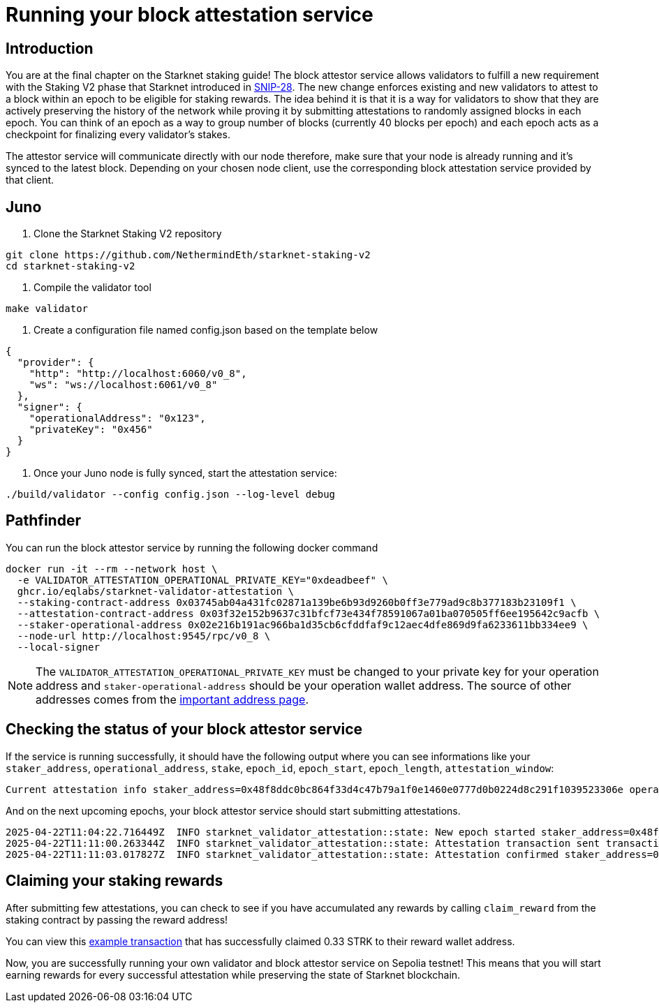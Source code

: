 [id="validator_guide_block_attestation"]
= Running your block attestation service

== Introduction
You are at the final chapter on the Starknet staking guide!  The block attestor service allows validators to fulfill a new requirement with the Staking V2 phase that Starknet introduced in https://community.starknet.io/t/snip-28-staking-v2-proposal/115250[SNIP-28^]. The new change enforces existing and new validators to attest to a block within an epoch to be eligible for staking rewards. The idea behind it is that it is a way for validators to show that they are actively preserving the history of the network while proving it by submitting attestations to randomly assigned blocks in each epoch. You can think of an epoch as a way to group number of blocks (currently 40 blocks per epoch) and each epoch acts as a checkpoint for finalizing every validator's stakes. 

The attestor service will communicate directly with our node therefore, make sure that your node is already running and it's synced to the latest block. Depending on your chosen node client, use the corresponding block attestation service provided by that client.

== Juno

1. Clone the Starknet Staking V2 repository

[source,terminal]
----
git clone https://github.com/NethermindEth/starknet-staking-v2
cd starknet-staking-v2
----

2. Compile the validator tool

[source,terminal]
----
make validator
----

3. Create a configuration file named config.json based on the template below

[source,terminal]
----
{
  "provider": {
    "http": "http://localhost:6060/v0_8",
    "ws": "ws://localhost:6061/v0_8"
  },
  "signer": {
    "operationalAddress": "0x123",
    "privateKey": "0x456"
  }
}
----

4. Once your Juno node is fully synced, start the attestation service:
[source,bash]
----
./build/validator --config config.json --log-level debug
----


== Pathfinder
You can run the block attestor service by running the following docker command

[source,terminal]
----
docker run -it --rm --network host \
  -e VALIDATOR_ATTESTATION_OPERATIONAL_PRIVATE_KEY="0xdeadbeef" \
  ghcr.io/eqlabs/starknet-validator-attestation \
  --staking-contract-address 0x03745ab04a431fc02871a139be6b93d9260b0ff3e779ad9c8b377183b23109f1 \
  --attestation-contract-address 0x03f32e152b9637c31bfcf73e434f78591067a01ba070505ff6ee195642c9acfb \
  --staker-operational-address 0x02e216b191ac966ba1d35cb6cfddfaf9c12aec4dfe869d9fa6233611bb334ee9 \
  --node-url http://localhost:9545/rpc/v0_8 \
  --local-signer
----

[NOTE]
====
The `VALIDATOR_ATTESTATION_OPERATIONAL_PRIVATE_KEY` must be changed to your private key for your operation address and `staker-operational-address` should be your operation wallet address. The source of other addresses comes from the https://docs.starknet.io/resources/chain-info/#staking[important address page^]. 
====

== Checking the status of your block attestor service

If the service is running successfully, it should have the following output where you can see informations like your `staker_address`, `operational_address`, `stake`, `epoch_id`, `epoch_start`, `epoch_length`, `attestation_window`:

[source,terminal]
----
Current attestation info staker_address=0x48f8ddc0bc864f33d4c47b79a1f0e1460e0777d0b0224d8c291f1039523306e operational_address=0x48f8ddc0bc864f33d4c47b79a1f0e1460e0777d0b0224d8c291f1039523306e stake=100000000000000000000 epoch_id=1201 epoch_start=712773 epoch_length=40 attestation_window=16
----

And on the next upcoming epochs, your block attestor service should start submitting attestations. 

[source,terminal]
----
2025-04-22T11:04:22.716449Z  INFO starknet_validator_attestation::state: New epoch started staker_address=0x48f8ddc0bc864f33d4c47b79a1f0e1460e0777d0b0224d8c291f1039523306e operational_address=0x48f8ddc0bc864f33d4c47b79a1f0e1460e0777d0b0224d8c291f1039523306e stake=100000000000000000000 epoch_id=1205 epoch_start=712933 epoch_length=40 attestation_window=16
2025-04-22T11:11:00.263344Z  INFO starknet_validator_attestation::state: Attestation transaction sent transaction_hash=0x79f9f5ec8dbfca48a132e8d23caad15455c6e0dc98ec517a7013c374d7d5501
2025-04-22T11:11:03.017827Z  INFO starknet_validator_attestation::state: Attestation confirmed staker_address=0x48f8ddc0bc864f33d4c47b79a1f0e1460e0777d0b0224d8c291f1039523306e epoch_id=1205
----

== Claiming your staking rewards
After submitting few attestations, you can check to see if you have accumulated any rewards by calling `claim_reward` from the staking contract by passing the reward address! 

You can view this https://sepolia.voyager.online/tx/0x25002ba1dc0ddf8bdb79f62eb5fe07eb24befb392da54b04c4983ed4ee2a463[example transaction^] that has successfully claimed 0.33 STRK to their reward wallet address. 


Now, you are successfully running your own validator and block attestor service on Sepolia testnet! This means that you will start earning rewards for every successful attestation while preserving the state of Starknet blockchain. 
